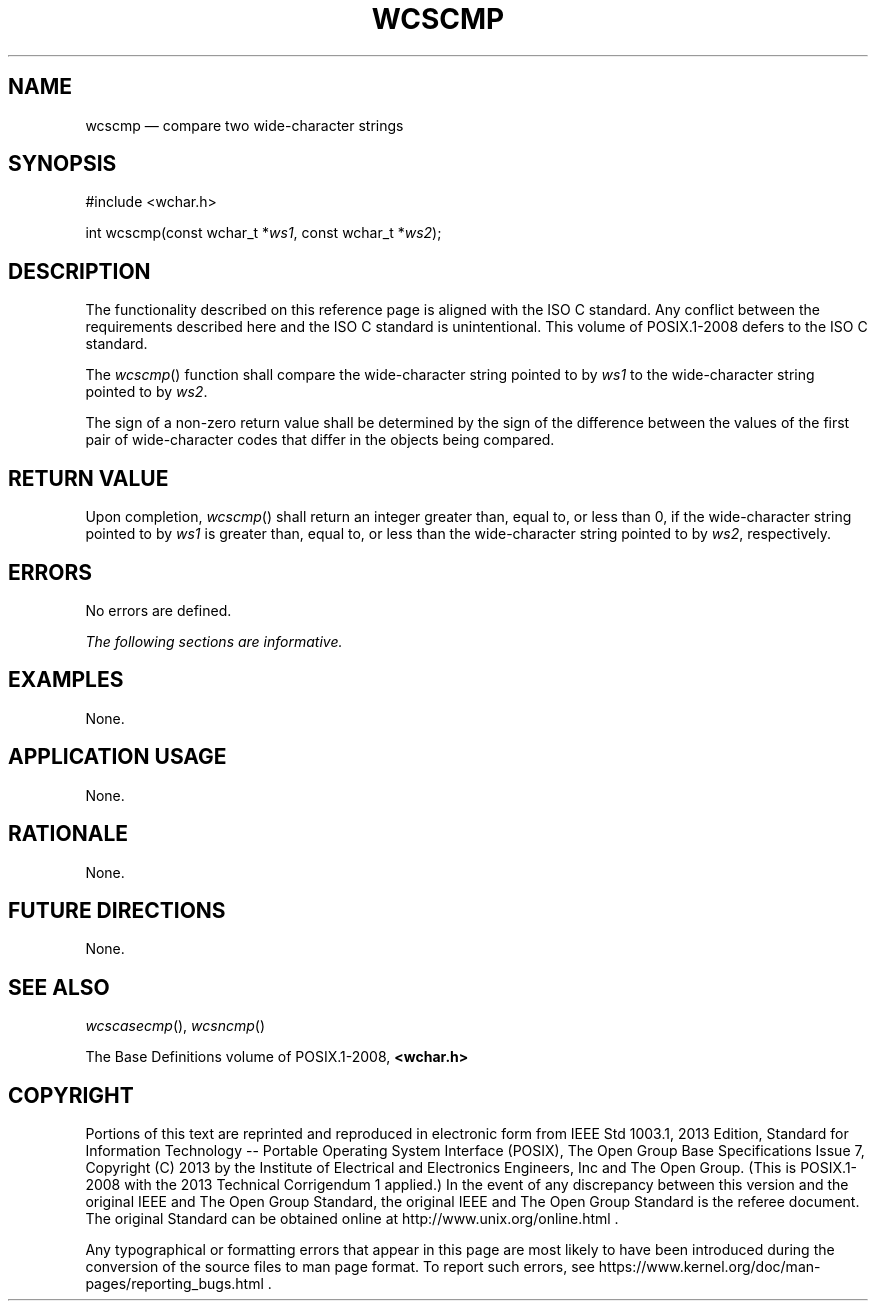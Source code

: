 '\" et
.TH WCSCMP "3" 2013 "IEEE/The Open Group" "POSIX Programmer's Manual"

.SH NAME
wcscmp
\(em compare two wide-character strings
.SH SYNOPSIS
.LP
.nf
#include <wchar.h>
.P
int wcscmp(const wchar_t *\fIws1\fP, const wchar_t *\fIws2\fP);
.fi
.SH DESCRIPTION
The functionality described on this reference page is aligned with the
ISO\ C standard. Any conflict between the requirements described here and the
ISO\ C standard is unintentional. This volume of POSIX.1\(hy2008 defers to the ISO\ C standard.
.P
The
\fIwcscmp\fR()
function shall compare the wide-character string pointed to by
.IR ws1
to the wide-character string pointed to by
.IR ws2 .
.P
The sign of a non-zero return value shall be determined by the sign of
the difference between the values of the first pair of wide-character
codes that differ in the objects being compared.
.SH "RETURN VALUE"
Upon completion,
\fIwcscmp\fR()
shall return an integer greater than, equal to, or less than 0, if the
wide-character string pointed to by
.IR ws1
is greater than, equal to, or less than the wide-character string
pointed to by
.IR ws2 ,
respectively.
.SH ERRORS
No errors are defined.
.LP
.IR "The following sections are informative."
.SH EXAMPLES
None.
.SH "APPLICATION USAGE"
None.
.SH RATIONALE
None.
.SH "FUTURE DIRECTIONS"
None.
.SH "SEE ALSO"
.IR "\fIwcscasecmp\fR\^(\|)",
.IR "\fIwcsncmp\fR\^(\|)"
.P
The Base Definitions volume of POSIX.1\(hy2008,
.IR "\fB<wchar.h>\fP"
.SH COPYRIGHT
Portions of this text are reprinted and reproduced in electronic form
from IEEE Std 1003.1, 2013 Edition, Standard for Information Technology
-- Portable Operating System Interface (POSIX), The Open Group Base
Specifications Issue 7, Copyright (C) 2013 by the Institute of
Electrical and Electronics Engineers, Inc and The Open Group.
(This is POSIX.1-2008 with the 2013 Technical Corrigendum 1 applied.) In the
event of any discrepancy between this version and the original IEEE and
The Open Group Standard, the original IEEE and The Open Group Standard
is the referee document. The original Standard can be obtained online at
http://www.unix.org/online.html .

Any typographical or formatting errors that appear
in this page are most likely
to have been introduced during the conversion of the source files to
man page format. To report such errors, see
https://www.kernel.org/doc/man-pages/reporting_bugs.html .
